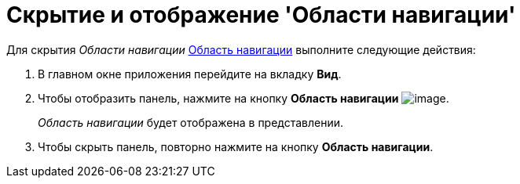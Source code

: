 = Скрытие и отображение 'Области навигации'

Для скрытия _Области навигации_ xref:Interface_navigation_area.adoc[Область навигации] выполните следующие действия:


. В главном окне приложения перейдите на вкладку *Вид*.
. Чтобы отобразить панель, нажмите на кнопку *Область навигации* image:buttons/view_navigation_area.png[image].
+
_Область навигации_ будет отображена в представлении.
. Чтобы скрыть панель, повторно нажмите на кнопку *Область навигации*.
